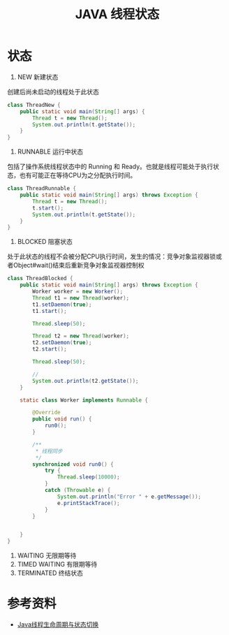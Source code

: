 #+TITLE: JAVA 线程状态

* 状态
1. NEW 新建状态
创建后尚未启动的线程处于此状态
#+begin_src java :classname ThreadNew :cmdline "-cp ."
  class ThreadNew {
      public static void main(String[] args) {
          Thread t = new Thread();
          System.out.println(t.getState());
      }
  }
#+end_src

#+RESULTS:
: NEW

2. RUNNABLE 运行中状态
包括了操作系统线程状态中的 Running 和 Ready。也就是线程可能处于执行状态，也有可能正在等待CPU为之分配执行时间。
#+begin_src java :classname ThreadRunnable :cmdline "-cp ."
  class ThreadRunnable {
      public static void main(String[] args) throws Exception {
          Thread t = new Thread();
          t.start();
          System.out.println(t.getState());
      }
  }
#+end_src

#+RESULTS:
: RUNNABLE

3. BLOCKED 阻塞状态
处于此状态的线程不会被分配CPU执行时间，发生的情况：竞争对象监视器锁或者Object#wait()结束后重新竞争对象监视器控制权
#+begin_src java :classname ThreadBlocked :cmdline "-cp ."
  class ThreadBlocked {
      public static void main(String[] args) throws Exception {
          Worker worker = new Worker();
          Thread t1 = new Thread(worker);
          t1.setDaemon(true);
          t1.start();

          Thread.sleep(50);

          Thread t2 = new Thread(worker);
          t2.setDaemon(true);
          t2.start();

          Thread.sleep(50);

          // 
          System.out.println(t2.getState());
      }

      static class Worker implements Runnable {

          @Override
          public void run() {
              run0();
          }

          /**
           ,* 线程同步
           ,*/
          synchronized void run0() {
              try {
                  Thread.sleep(10000);
              }
              catch (Throwable e) {
                  System.out.println("Error " + e.getMessage());
                  e.printStackTrace();
              }
          }


      }
  }
#+end_src

#+RESULTS:
: BLOCKED


4. WAITING 无限期等待
5. TIMED WAITING 有限期等待
6. TERMINATED 终结状态

* 参考资料
- [[https://www.throwable.club/2020/08/04/java-concurrency-thread-state/][Java线程生命周期与状态切换]]
